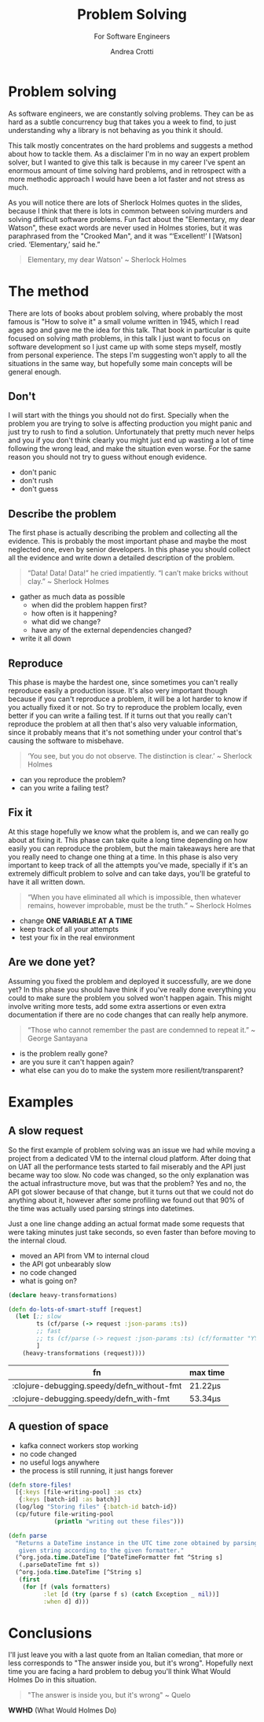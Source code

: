 #+AUTHOR: Andrea Crotti
#+REVEAL_THEME: dracula
#+REVEAL_TRANS: fade
#+REVEAL_SPEED: fast
#+REVEAL_TOC: nil
#+OPTIONS: num:nil ^:nil tex:t toc:nil reveal_progress:t reveal_control:t
#+reveal_overview:t

#+title: Problem Solving
#+subtitle: For Software Engineers

*  Problem solving
#+begin_notes
As software engineers, we are constantly solving problems. They can be as hard
as a subtle concurrency bug that takes you a week to find, to just understanding why
a library is not behaving as you think it should.

This talk mostly concentrates on the hard problems and suggests a method about how to tackle them.
As a disclaimer I'm in no way an expert problem solver, but I wanted to give this talk is because in my career I've spent an enormous amount of time solving hard problems, and in retrospect with a more methodic approach I would have been a lot faster and not stress as much.

As you will notice there are lots of Sherlock Holmes quotes in the slides, because I think that there is lots in common between solving murders and solving difficult software problems.
Fun fact about the "Elementary, my dear Watson", these exact words are never used in Holmes stories, but it was paraphrased from the "Crooked Man", and it was “‘Excellent!’ I [Watson] cried. ‘Elementary,’ said he.”
#+end_notes

#+begin_quote
Elementary, my dear Watson' ~ Sherlock Holmes
#+end_quote


* The method

#+begin_notes
There are lots of books about problem solving, where probably the most famous is "How to solve it" a small volume written in 1945, which I read ages ago and gave me the idea for this talk.
That book in particular is quite focused on solving math problems, in this talk I just want to focus on software development so I just came up with some steps myself, mostly from personal experience.
The steps I'm suggesting won't apply to all the situations in the same way, but hopefully some main concepts will be general enough.
#+end_notes

** Don't

#+begin_notes
I will start with the things you should not do first.
Specially when the problem you are trying to solve is affecting production you might panic and just try to rush to find a solution.
Unfortunately that pretty much never helps and you if you don't think clearly you might just end up wasting a lot of time following the wrong lead, and make the situation even worse.
For the same reason you should not try to guess without enough evidence.
#+end_notes

- don't panic
- don't rush
- don't guess

** Describe the problem

#+begin_notes
The first phase is actually describing the problem and collecting all the evidence.
This is probably the most important phase and maybe the most neglected one, even by senior developers.
In this phase you should collect all the evidence and write down a detailed description of the problem.
#+end_notes

#+begin_quote
“Data! Data! Data!” he cried impatiently. “I can’t make bricks without clay.” ~ Sherlock Holmes
#+end_quote

- gather as much data as possible
  - when did the problem happen first?
  - how often is it happening?
  - what did we change?
  - have any of the external dependencies changed?
- write it all down

** Reproduce

#+begin_notes
This phase is maybe the hardest one, since sometimes you can't really reproduce easily a production issue.
It's also very important though because if you can't reproduce a problem, it will be a lot harder to know if you actually fixed it or not.
So try to reproduce the problem locally, even better if you can write a failing test.
If it turns out that you really can't reproduce the problem at all then that's also very valuable information, since it probably means that it's not something under your control that's causing the software to misbehave.

#+end_notes

#+begin_quote
‘You see, but you do not observe. The distinction is clear.’ ~ Sherlock Holmes
#+end_quote

- can you reproduce the problem?
- can you write a failing test?

** Fix it

#+begin_notes
At this stage hopefully we know what the problem is, and we can really go about at fixing it.
This phase can take quite a long time depending on how easily you can reproduce the problem, but the main takeaways here are that you really need to change one thing at a time.
In this phase is also very important to keep track of all the attempts you've made, specially if it's an extremely difficult problem to solve and can take days, you'll be grateful to have it all written down.
#+end_notes

#+BEGIN_QUOTE
“When you have eliminated all which is impossible, then whatever remains, however improbable, must be the truth.” ~ Sherlock Holmes
#+END_QUOTE

- change *ONE VARIABLE AT A TIME*
- keep track of all your attempts
- test your fix in the real environment

** Are we done yet?

#+begin_notes
Assuming you fixed the problem and deployed it successfully, are we done yet?
In this phase you should have think if you've really done everything you could to make sure the problem you solved won't happen again.
This might involve writing more tests, add some extra assertions or even extra documentation if there are no code changes that can really help anymore.
#+end_notes

#+begin_quote
“Those who cannot remember the past are condemned to repeat it.” ~ George Santayana
#+end_quote

- is the problem really gone?
- are you sure it can't happen again?
- what else can you do to make the system more resilient/transparent?

* Examples

** A slow request

#+begin_notes
So the first example of problem solving was an issue we had while moving a project from a dedicated VM to the internal cloud platform.
After doing that on UAT all the performance tests started to fail miserably and the API just became way too slow.
No code was changed, so the only explanation was the actual infrastructure move, but was that the problem?
Yes and no, the API got slower because of that change, but it turns out that we could not do anything about it, however after some profiling we found out that 90% of the time was actually used parsing strings into datetimes.

Just a one line change adding an actual format made some requests that were taking minutes just take seconds, so even faster than before moving to the internal cloud.
#+end_notes

- moved an API from VM to internal cloud
- the API got unbearably slow
- no code changed
- what is going on?

#+REVEAL: split

#+begin_src clojure
(declare heavy-transformations)

(defn do-lots-of-smart-stuff [request]
  (let [;; slow
        ts (cf/parse (-> request :json-params :ts))
        ;; fast
        ;; ts (cf/parse (-> request :json-params :ts) (cf/formatter "YYYY-MM-DD"))
        ]
    (heavy-transformations (request))))
#+end_src

|--------------------------------------------+---------|
| fn                                         | max time |
|--------------------------------------------+---------|
| :clojure-debugging.speedy/defn_without-fmt | 21.22μs |
| :clojure-debugging.speedy/defn_with-fmt    | 53.34μs |

** A question of space

#+begin_notes

#+end_notes

- kafka connect workers stop working
- no code changed
- no useful logs anywhere
- the process is still running, it just hangs forever

#+REVEAL: split

#+begin_src clojure
(defn store-files!
  [{:keys [file-writing-pool] :as ctx}
   {:keys [batch-id] :as batch}]
  (log/log "Storing files" {:batch-id batch-id})
  (cp/future file-writing-pool
             (println "writing out these files")))

#+end_src

#+begin_src clojure
(defn parse
  "Returns a DateTime instance in the UTC time zone obtained by parsing the
   given string according to the given formatter."
  (^org.joda.time.DateTime [^DateTimeFormatter fmt ^String s]
   (.parseDateTime fmt s))
  (^org.joda.time.DateTime [^String s]
   (first
    (for [f (vals formatters)
          :let [d (try (parse f s) (catch Exception _ nil))]
          :when d] d)))
#+end_src

* Conclusions
#+begin_notes
I'll just leave you with a last quote from an Italian comedian, that more or less corresponds to "The answer inside you, but it's wrong".
Hopefully next time you are facing a hard problem to debug you'll think What Would Holmes Do in this situation.
#+end_notes

#+begin_quote
"The answer is inside you, but it's wrong" ~ Quelo
#+end_quote

*WWHD* (What Would Holmes Do)
